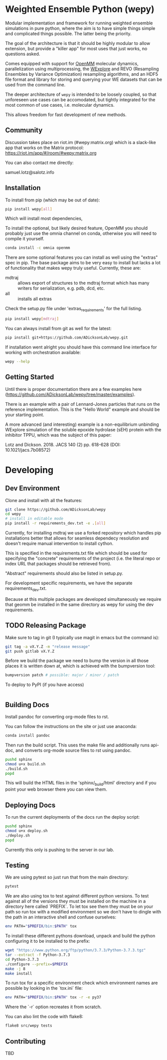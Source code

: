 * Weighted Ensemble Python (wepy)


Modular implementation and framework for running weighted ensemble
simulations in pure python, where the aim is to have simple things
simple and complicated things possible. The latter being the priority.

The goal of the architecture is that it should be highly modular to
allow extension, but provide a "killer app" for most uses that just
works, no questions asked.

Comes equipped with support for [[https://github.com/pandegroup/openmm][OpenMM]] molecular dynamics,
parallelization using multiprocessing, the [[http://pubs.acs.org/doi/abs/10.1021/jp411479c][WExplore]] 
and REVO (Resampling Ensembles by Variance Optimization) resampling
algorithms, and an HDF5 file format and library for storing and
querying your WE datasets that can be used from the command line.

The deeper architecture of ~wepy~ is intended to be loosely coupled,
so that unforeseen use cases can be accomodated, but tightly
integrated for the most common of use cases, i.e. molecular dynamics.

This allows freedom for fast development of new methods.

** Community

Discussion takes place on riot.im (#wepy:matrix.org) which is a slack-like app that works
on the Matrix protocol:
[[https://riot.im/app/#/room/#wepy:matrix.org]]

You can also contact me directly:

samuel.lotz@salotz.info

** Installation

To install from pip (which may be out of date):

#+BEGIN_SRC bash
  pip install wepy[all]
#+END_SRC

Which will install most dependencies,

To install the optional, but likely desired feature, OpenMM you should
probably just use the omnia channel on conda, otherwise you will need
to compile it yourself.

#+BEGIN_SRC bash
  conda install -c omnia openmm
#+END_SRC

There are some optional features you can install as well using the
"extras" spec in pip. The base package aims to be very easy to install
but lacks a lot of functionality that makes wepy truly
useful. Currently, these are:

- mdtraj :: allows export of structures to the mdtraj format which has
            many writers for serialization, e.g. pdb, dcd, etc.
- all :: installs all extras

Check the setup.py file under 'extras_requirements' for the full listing.

#+BEGIN_SRC bash
pip install wepy[mdtraj]
#+END_SRC

You can always install from git as well for the latest:

#+BEGIN_SRC bash
pip install git+https://github.com/ADicksonLab/wepy.git
#+END_SRC


If installation went alright you should have this command line
interface for working with orchestration available:

#+BEGIN_SRC bash
  wepy --help
#+END_SRC

** Getting Started

Until there is proper documentation there are a few examples here
(https://github.com/ADicksonLab/wepy/tree/master/examples).

There is an example with a pair of Lennard-Jones particles that runs
on the reference implementation. This is the "Hello World" example and
should be your starting point.

A more advanced (and interesting) example is a non-equilibrium
unbinding WExplore simulation of the soluble epoxide hydrolase (sEH)
protein with the inhibitor TPPU, which was the subject of this paper:

Lotz and Dickson. 2018. JACS 140 (2) pp. 618-628 (DOI: 10.1021/jacs.7b08572)

* Developing

** Dev Environment

Clone and install with all the features:

#+BEGIN_SRC bash
  git clone https://github.com/ADicksonLab/wepy
  cd wepy
  # install in editable mode
  pip install -r requirements_dev.txt -e .[all]
#+END_SRC


Currently, for installing mdtraj we use a forked repository which
handles pip installations better that allows for seamless dependecy
resolution and doesn't require manual intervention to install cython.

This is specified in the requirements.txt file which should be used
for specifying the "concrete" requirements of the project (i.e. the
literal repo or index URL that packages should be retrieved from).

"Abstract" requirements should also be listed in setup.py.

For development specific requirements, we have the separate
requirements_dev.txt.

Because at this multiple packages are developed simultaneously we
require that geomm be installed in the same directory as wepy for
using the dev requirements.

** TODO Releasing Package

Make sure to tag in git (I typically use magit in emacs but the
command is):

#+BEGIN_SRC bash
git tag -a vX.Y.Z -m "release message"
git push gitlab vX.Y.Z
#+END_SRC

Before we build the package we need to bump the version in all those
places it is written down at, which is achieved with the bumpversion
tool:

#+BEGIN_SRC bash
bumpversion patch # possible: major / minor / patch
#+END_SRC

To deploy to PyPI (if you have access)
#+BEGIN_SRC bash

#+END_SRC


** Building Docs

Install pandoc for converting org-mode files to rst.

You can follow the instructions on the site or just use anaconda:

#+BEGIN_SRC bash
conda install pandoc
#+END_SRC

Then run the build script. This uses the make file and additionally
runs api-doc, and converts org-mode source files to rst using pandoc.

#+BEGIN_SRC bash
pushd sphinx
chmod u+x build.sh
./build.sh
popd
#+END_SRC

This will build the HTML files in the 'sphinx/_build/html' directory
and if you point your web browser there you can view them.

** Deploying Docs

To run the current deployments of the docs run the deploy script:

#+BEGIN_SRC bash
pushd sphinx
chmod u+x deploy.sh
./deploy.sh
popd
#+END_SRC

Currently this only is pushing to the server in our lab.


** Testing

We are using pytest so just run that from the main directory:

#+BEGIN_SRC bash
pytest
#+END_SRC

We are also using tox to test against different python versions. To
test against all of the versions they must be installed on the machine
in a directory here called `PREFIX`. To let tox see them they must be
on your path so run tox with a modified environment so we don't have
to dingle with the path in an interactive shell and confuse ourselves:

#+BEGIN_SRC bash
env PATH="$PREFIX/bin:$PATH" tox
#+END_SRC

To install these different pythons download, unpack and build the
python configuring it to be installed to the prefix:

#+BEGIN_SRC bash
wget "https://www.python.org/ftp/python/3.7.3/Python-3.7.3.tgz"
tar --extract -f Python-3.7.3
cd Python-3.7.3
./configure --prefix=$PREFIX
make -j 8
make install
#+END_SRC

To run tox for a specific environment check which environment names
are possible by looking in the `tox.ini` file:

#+BEGIN_SRC bash
env PATH="$PREFIX/bin:$PATH" tox -r -e py37
#+END_SRC

Where the `-r` option recreates it from scratch.



You can also lint the code with flake8:

#+BEGIN_SRC bash
flake8 src/wepy tests
#+END_SRC

** Contributing

TBD
